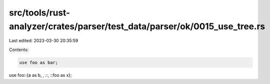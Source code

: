 src/tools/rust-analyzer/crates/parser/test_data/parser/ok/0015_use_tree.rs
==========================================================================

Last edited: 2023-03-30 20:35:59

Contents:

.. code-block:: rs

    use foo as bar;
use foo::{a as b, *, ::*, ::foo as x};


